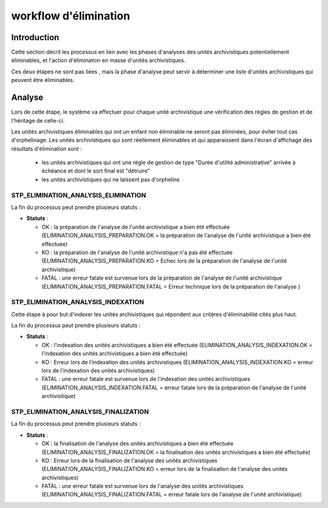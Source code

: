 workflow d'élimination
######################

Introduction
============

Cette section décrit les processus en lien avec les phases d'analyses des unités archivistiques potentiellement éliminables, et l'action d'élimination en masse d'unités archivistiques. 

Ces deux étapes ne sont pas liées , mais la phase d'analyse peut servir à déterminer une liste d'unités archivistiques qui peuvent être éliminables. 


Analyse
========


Lors de cette étape, le système va effectuer pour chaque unité archivistique une vérification des règles de gestion et de l'héritage de celle-ci.

Les unités archivistiques éliminables qui ont un enfant non éliminable ne seront pas éliminées, pour éviter tout cas d'orphelinage.
Les unités archivistiques qui sont réellement éliminables et qui apparaissent dans l'écran d'affichage des résultats d'élimination sont :
 
 - les unités archivistiques qui ont une règle de gestion de type "Durée d'utilité administrative" arrivée à échéance et dont le sort final est "détruire"
 - les unités archivistiques qui ne laissent pas d'orphelins



STP_ELIMINATION_ANALYSIS_ELIMINATION
-------------------------------------

La fin du processus peut prendre plusieurs statuts :

* **Statuts** :

  + OK : la préparation de l'analyse de l'unité archivistique a bien été effectuée (ELIMINATION_ANALYSIS_PREPARATION.OK = la préparation de l'analyse de l'unité archivistique a bien été effectuée)

  + KO : la préparation de l'analyse de l'unité archivistique n'a pas été effectuée (ELIMINATION_ANALYSIS_PREPARATION.KO = Echec lors de la préparation de l'analyse de l'unité archivistique)

  + FATAL : une erreur fatale est survenue lors de la préparation de l'analyse de l'unité archivistique (ELIMINATION_ANALYSIS_PREPARATION.FATAL = Erreur technique lors de la préparation de l'analyse )


STP_ELIMINATION_ANALYSIS_INDEXATION
------------------------------------

Cette étape à pour but d'indexer les unités archivistiques qui répondent aux critères d'éliminabilité cités plus haut. 

La fin du processus peut prendre plusieurs statuts :

* **Statuts** :

  + OK : l'indexation des unités archivistiques a bien été effectuée (ELIMINATION_ANALYSIS_INDEXATION.OK = l'indexation des unités archivistiques a bien été effectuée)

  + KO : Erreur lors de l'indexation des unités archivistiques (ELIMINATION_ANALYSIS_INDEXATION.KO = erreur lors de l'indexation des unités archivistiques)

  + FATAL : une erreur fatale est survenue lors de l'indexation des unités archivistiques (ELIMINATION_ANALYSIS_INDEXATION.FATAL = erreur fatale lors de la préparation de l'analyse de l'unité archivistique)


STP_ELIMINATION_ANALYSIS_FINALIZATION
-------------------------------------

La fin du processus peut prendre plusieurs statuts :

* **Statuts** :

  + OK : la finalisation de l'analyse des unités archivistiques a bien été effectuée (ELIMINATION_ANALYSIS_FINALIZATION.OK = la finalisation des unités archivistiques a bien été effectuée)

  + KO : Erreur lors de la finalisation de l'analyse des unités archivistiques (ELIMINATION_ANALYSIS_FINALIZATION.KO = erreur lors de la finalisation de l'analyse des unités archivistiques)

  + FATAL : une erreur fatale est survenue lors de l'analyse des unités archivistiques (ELIMINATION_ANALYSIS_FINALIZATION.FATAL = erreur fatale lors de l'analyse de l'unité archivistique)





